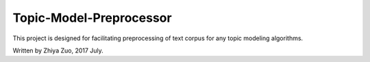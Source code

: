 Topic-Model-Preprocessor
=======================

This project is designed for facilitating preprocessing of text corpus for any topic modeling algorithms.

Written by Zhiya Zuo, 2017 July.


